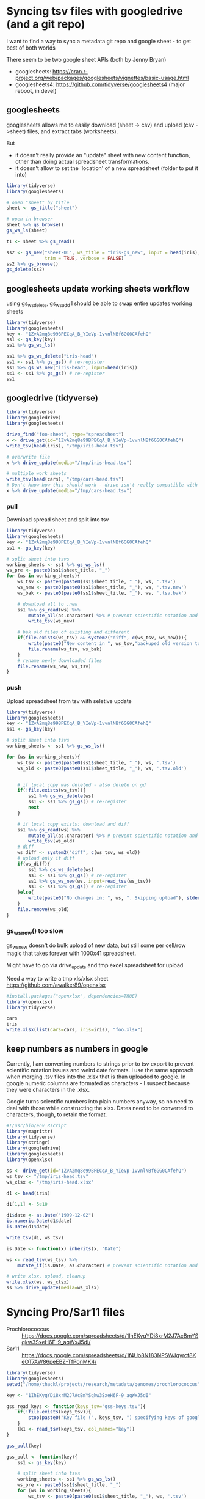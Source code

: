 * Syncing tsv files with googledrive (and a git repo)
I want to find a way to sync a metadata git repo and google sheet - to get best
of both worlds

There seem to be two google sheet APIs (both by Jenny Bryan)
- googlesheets: https://cran.r-project.org/web/packages/googlesheets/vignettes/basic-usage.html
- googlesheets4: https://github.com/tidyverse/googlesheets4 (major reboot, in devel)


** googlesheets

googlesheets allows me to easily download (sheet -> csv) and upload (csv
->sheet) files, and extract tabs (worksheets). 

But 

- it doesn't really provide an "update" sheet with new content function, other
  than doing actual spreadsheet transformations.
- it doesn't allow to set the 'location' of a new spreadsheet (folder to put it into)

#+BEGIN_SRC R
library(tidyverse)
library(googlesheets)

# open "sheet" by title
sheet <- gs_title("sheet")

# open in browser
sheet %>% gs_browse()
gs_ws_ls(sheet)

t1 <- sheet %>% gs_read()

ss2 <- gs_new("sheet-01", ws_title = "iris-gs_new", input = head(iris),
              trim = TRUE, verbose = FALSE)
ss2 %>% gs_browse()
gs_delete(ss2)
#+END_SRC

** googlesheets update working sheets workflow
   using gs_ws_delete, gs_ws_add I should be able to swap entire updates working sheets

#+BEGIN_SRC R
library(tidyverse)
library(googlesheets)
key <- "1ZvA2mq8e99BPECqA_B_YIeVp-1vvnlNBf6GG0CAfehQ"
ss1 <- gs_key(key)
ss1 %>% gs_ws_ls()

ss1 %>% gs_ws_delete("iris-head")
ss1 <- ss1 %>% gs_gs() # re-register
ss1 %>% gs_ws_new("iris-head", input=head(iris))
ss1 <- ss1 %>% gs_gs() # re-register
ss1
#+END_SRC

** googledrive (tidyverse)

#+BEGIN_SRC R
library(tidyverse)
library(googledrive)
library(googlesheets)

drive_find("foo-sheet", type="spreadsheet")
x <- drive_get(id="1ZvA2mq8e99BPECqA_B_YIeVp-1vvnlNBf6GG0CAfehQ")
write_tsv(head(iris), "/tmp/iris-head.tsv")

# overwrite file
x %>% drive_update(media="/tmp/iris-head.tsv")

# multiple work sheets
write_tsv(head(cars), "/tmp/cars-head.tsv")
# Don't know how this should work - drive isn't really compatible with googlesheets objects
x %>% drive_update(media="/tmp/cars-head.tsv")
#+END_SRC


*** pull
Download spread sheet and split into tsv

#+BEGIN_SRC R
library(tidyverse)
library(googlesheets)
key <- "1ZvA2mq8e99BPECqA_B_YIeVp-1vvnlNBf6GG0CAfehQ"
ss1 <- gs_key(key)

# split sheet into tsvs
working_sheets <- ss1 %>% gs_ws_ls()
ws_pre <- paste0(ss1$sheet_title, "_")
for (ws in working_sheets){
    ws_tsv <- paste0(paste0(ss1$sheet_title, "_"), ws, '.tsv')
    ws_new <- paste0(paste0(ss1$sheet_title, "_"), ws, '.tsv.new')
    ws_bak <- paste0(paste0(ss1$sheet_title, "_"), ws, '.tsv.bak')

    # download all to .new
    ss1 %>% gs_read(ws) %>%
        mutate_all(as.character) %>% # prevent scientific notation and weird dates
        write_tsv(ws_new)

    # bak old files of existing and different
    if(file.exists(ws_tsv) && system2("diff", c(ws_tsv, ws_new))){
        write(paste0("New content in ", ws_tsv,"backuped old version to ", ws_bak), stderr())
        file.rename(ws_tsv, ws_bak)
    }
    # rename newly downloaded files
    file.rename(ws_new, ws_tsv)
}
#+END_SRC

#+results:

*** push
Upload spreadsheet from tsv with seletive update

#+BEGIN_SRC R
library(tidyverse)
library(googlesheets)
key <- "1ZvA2mq8e99BPECqA_B_YIeVp-1vvnlNBf6GG0CAfehQ"
ss1 <- gs_key(key)

# split sheet into tsvs
working_sheets <- ss1 %>% gs_ws_ls()

for (ws in working_sheets){
    ws_tsv <- paste0(paste0(ss1$sheet_title, "_"), ws, '.tsv')
    ws_old <- paste0(paste0(ss1$sheet_title, "_"), ws, '.tsv.old')


    # if local copy was deleted - also delete on gd
    if(!file.exists(ws_tsv)){
        ss1 %>% gs_ws_delete(ws)
        ss1 <- ss1 %>% gs_gs() # re-register
        next
    }
    
    # if local copy exists: download and diff
    ss1 %>% gs_read(ws) %>%
        mutate_all(as.character) %>% # prevent scientific notation and weird dates
        write_tsv(ws_old)
    # diff
    ws_diff <- system2("diff", c(ws_tsv, ws_old))
    # upload only if diff
    if(ws_diff){
        ss1 %>% gs_ws_delete(ws)
        ss1 <- ss1 %>% gs_gs() # re-register
        ss1 %>% gs_ws_new(ws, input=read_tsv(ws_tsv))
        ss1 <- ss1 %>% gs_gs() # re-register
    }else{
        write(paste0("No changes in: ", ws, ". Skipping upload"), stderr())
    }
    file.remove(ws_old)
}
#+END_SRC

*** gs_ws_new() too slow
gs_ws_new doesn't do bulk upload of new data, but still some per cell/row magic
that takes forever with 1000x41 spreadsheet.

Might have to go via drive_update and tmp excel spreadsheet for upload

Need a way to write a tmp xls/xlsx sheet
https://github.com/awalker89/openxlsx
#+BEGIN_SRC R
#install.packages("openxlsx", dependencies=TRUE)
library(openxlsx)
library(tidyverse)

cars
iris
write.xlsx(list(cars=cars, iris=iris), "foo.xlsx")
#+END_SRC

** keep numbers as numbers in google
Currently, I am converting numbers to strings prior to tsv export to prevent
scientific notation issues and weird date formats. I use the same approach when
merging .tsv files into the .xlsx that is than uploaded to google. In google
numeric columns are formated as characters - I suspect because they were
characters in the .xlsx.

Google turns scientific numbers into plain numbers anyway, so no need to deal
with those while constructing the xlsx. Dates need to be converted to
characters, though, to retain the format.

#+BEGIN_SRC R
#!/usr/bin/env Rscript
library(magrittr)
library(tidyverse)
library(stringr)
library(googledrive)
library(googlesheets)
library(openxlsx)

ss <- drive_get(id="1ZvA2mq8e99BPECqA_B_YIeVp-1vvnlNBf6GG0CAfehQ")
ws_tsv <- "/tmp/iris-head.tsv"
ws_xlsx <- "/tmp/iris-head.xlsx"

d1 <- head(iris)

d1[1,1] <- 5e10

d1$date <- as.Date("1999-12-02")
is.numeric.Date(d1$date)
is.Date(d1$date)

write_tsv(d1, ws_tsv)

is.Date <- function(x) inherits(x, "Date")

ws <- read_tsv(ws_tsv) %>%
    mutate_if(is.Date, as.character) # prevent scientific notation and weird dates

# write xlsx, upload, cleanup
write.xlsx(ws, ws_xlsx)
ss %>% drive_update(media=ws_xlsx)
#+END_SRC



* Syncing Pro/Sar11 files
- Prochlorococcus :: https://docs.google.com/spreadsheets/d/1IhEKygYDi8xrM2J7AcBmYSqkw3SxeH6F-9_aqWxJ5dI/
- Sar11 :: https://docs.google.com/spreadsheets/d/1f4Uo8N183NPSWJqyrcf8KeOT7AW86peEBZ-TfPonMK4/


#+BEGIN_SRC R
library(tidyverse)
library(googlesheets)
setwd("/home/thackl/projects/research/metadata/genomes/prochlorococcus")

key <- "1IhEKygYDi8xrM2J7AcBmYSqkw3SxeH6F-9_aqWxJ5dI"

gss_read_keys <- function(keys_tsv="gss-keys.tsv"){
    if(!file.exists(keys_tsv)){
        stop(paste0("Key file (", keys_tsv, ") specifying keys of google spreadsheets to be synced required"), stderr())
    }
    (k1 <- read_tsv(keys_tsv, col_names="key"))
}

gss_pull(key)

gss_pull <- function(key){
    ss1 <- gs_key(key)

    # split sheet into tsvs
    working_sheets <- ss1 %>% gs_ws_ls()
    ws_pre <- paste0(ss1$sheet_title, "_")
    for (ws in working_sheets){
        ws_tsv <- paste0(paste0(ss1$sheet_title, "_"), ws, '.tsv')
        ws_new <- paste0(paste0(ss1$sheet_title, "_"), ws, '.tsv.new')
        ws_bak <- paste0(paste0(ss1$sheet_title, "_"), ws, '.tsv.bak')

        # download all to .new
        ss1 %>% gs_read(ws) %>%
            mutate_all(as.character) %>% # prevent scientific notation and weird dates
            write_tsv(ws_new)

        # bak old files of existing and different
        if(file.exists(ws_tsv) && system2("diff", c(ws_tsv, ws_new))){
            write(paste0("New content in ", ws_tsv,"backuped old version to ", ws_bak), stderr())
            file.rename(ws_tsv, ws_bak)
        }
        # rename newly downloaded files
        file.rename(ws_new, ws_tsv)
    }
}
#+END_SRC

